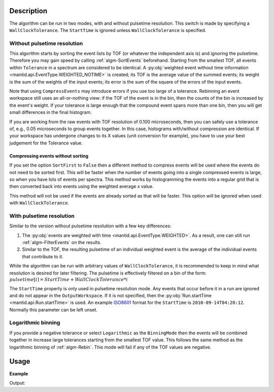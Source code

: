 .. algorithm::

.. summary::

.. relatedalgorithms::

.. properties::

Description
-----------

The algorithm can be run in two modes, with and without pulsetime
resolution. This switch is made by specifying a
``WallClockTolerance``. The ``StartTime`` is ignored unless
``WallClockTolerance`` is specified.


Without pulsetime resolution
############################

This algorithm starts by sorting the event lists by TOF (or whatever
the independent axis is) and ignoring the pulsetime. Therefore you may
gain speed by calling :ref:`algm-SortEvents` beforehand.  Starting
from the smallest TOF, all events within ``Tolerance`` in a spectrum
are considered to be identical. A :py:obj:`weighted event without time
information <mantid.api.EventType.WEIGHTED_NOTIME>` is created; its
TOF is the average value of the summed events; its weight is the sum
of the weights of the input events; its error is the sum of the square
of the errors of the input events.

Note that using ``CompressEvents`` may introduce errors if you use too large
of a tolerance. Rebinning an event workspace still uses an
all-or-nothing view: if the TOF of the event is in the bin, then the
counts of the bin is increased by the event's weight. If your tolerance
is large enough that the compound event spans more than one bin, then
you will get small differences in the final histogram.

If you are working from the raw events with TOF resolution of 0.100
microseconds, then you can safely use a tolerance of, e.g., 0.05
microseconds to group events together. In this case, histograms
with/without compression are identical. If your workspace has undergone
changes to its X values (unit conversion for example), you have to use
your best judgement for the Tolerance value.

Compressing events without sorting
**********************************

If you set the option ``SortFirst`` to ``False`` then a different
method to compress events will be used where the events do not need to
be sorted first. This will be faster when the number of events going
into a single compressed events is large, so when you have lots of
events per spectra. This method works by histogramming the events into
a regular grid that is then converted back into events using the
weighted average x value.

This method will not be used if the events are already sorted as that
will be faster. This option will be ignored when used with
``WallClockTolerance``.

With pulsetime resolution
#########################

Similar to the version without pulsetime resolution with a few key differences:

1. The :py:obj:`events are weighted with time
   <mantid.api.EventType.WEIGHTED>`. As a result, one can still run
   :ref:`algm-FilterEvents` on the results.
2. Similar to the TOF, the resulting pulsetime of an individual
   weighted event is the average of the individual events that
   contribute to it.

While the algorithm can be run with arbitrary values of
``WallClockTolerance``, it is recommended to keep in mind what
resolution is desired for later filtering. The pulsetime is
effectively filtered on a bin of the form:
:math:`{pulsetime[i]} = {StartTime} + {WallClockTolerance} * i`

The ``StartTime`` property is only used in pulsetime resolution
mode. Any events that occur before it in a run are ignored and do not
appear in the ``OutputWorkspace``. If it is not specified, then the
:py:obj:`Run.startTime <mantid.api.Run.startTime>` is used. An example
`ISO8601 <https://www.iso.org/iso-8601-date-and-time-format.html>`_
format for the ``StartTime`` is ``2010-09-14T04:20:12``. Normally this
parameter can be left unset.

Logarithmic binning
###################

If you provide a negative tolerance or select ``Logarithmic`` as the ``BinningMode`` then the events will be combined together in increase large tolerances starting from the smallest TOF value. This follows the same method as the logarithmic binning of :ref:`algm-Rebin`. This mode will fail if any of the TOF values are negative.

Usage
-----

**Example**

.. testcode:: CompressEvents

    ws = CreateSampleWorkspace("Event",BankPixelWidth=1)

    print("The unfiltered workspace {} has {} events and a peak value of {:.2f}".format(ws, ws.getNumberEvents(), ws.readY(0)[50]))

    ws = CompressEvents(ws)

    print("The compressed workspace {} still has {} events and a peak value of {:.2f}".format(ws, ws.getNumberEvents(), ws.readY(0)[50]))
    print("However it now takes up less memory.")


Output:

.. testoutput:: CompressEvents
    :options: +NORMALIZE_WHITESPACE

    The unfiltered workspace ws has 1900 events and a peak value of 257.00
    The compressed workspace ws still has 1900 events and a peak value of 257.00
    However it now takes up less memory.



.. categories::

.. sourcelink::
